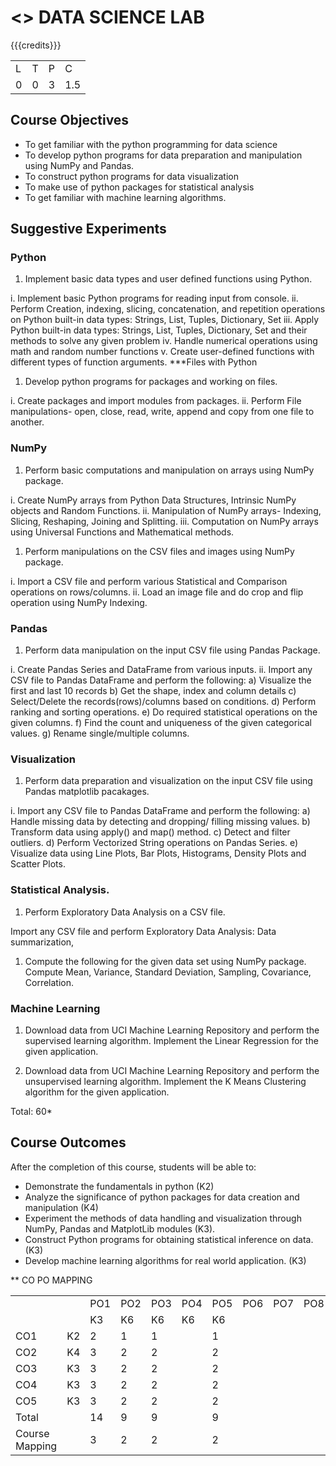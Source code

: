 * <<<CP1211>>> DATA SCIENCE LAB
:properties:
:author: Dr. Y. V. Lokeswari
:date: 02-May-2022
:end:

#+startup: showall
 
{{{credits}}}
|L|T|P|C|
|0|0|3|1.5|

** Course Objectives
- To get familiar with the python programming for data science
- To develop python programs for data preparation and manipulation using NumPy and Pandas.
- To construct python programs for data visualization
- To make use of python packages for statistical analysis
- To get familiar with machine learning algorithms.


** Suggestive Experiments
*** Python
1. Implement basic data types and user defined functions using Python.
i.	Implement basic Python programs for reading input from console.
ii.	Perform Creation, indexing, slicing, concatenation, and repetition operations on Python built-in data types: Strings, List, Tuples, Dictionary, Set
iii.	Apply Python built-in data types: Strings, List, Tuples, Dictionary, Set and their methods to solve any given problem 
iv.	Handle numerical operations using math and random number functions
v.	Create user-defined functions with different types of function arguments.
***Files with Python
2. Develop python programs for packages and working on files.
i.	Create packages and import modules from packages.
ii.	Perform File manipulations- open, close, read, write, append and copy from one file to another.

*** NumPy

3.  Perform basic computations and manipulation on arrays using NumPy package.
i.	Create NumPy arrays from Python Data Structures, Intrinsic NumPy objects and Random Functions.
ii.	Manipulation of NumPy arrays- Indexing, Slicing, Reshaping, Joining and Splitting.
iii.	Computation on NumPy arrays using Universal Functions and Mathematical methods.

4.  Perform manipulations on the CSV files and images using NumPy package.

i.	Import a CSV file and perform various Statistical and Comparison operations on rows/columns.
ii.	Load an image file and do crop and flip operation using NumPy Indexing.

*** Pandas
5. Perform data manipulation on the input CSV file using Pandas Package.
i.	Create Pandas Series and DataFrame from various inputs.
ii.	Import any CSV file to Pandas DataFrame and perform the following:
a)	Visualize the first and last 10 records
b)	Get the shape, index and column details
c)	Select/Delete the records(rows)/columns based on conditions.
d)	Perform ranking and sorting operations.
e)	Do required statistical operations on the given columns.
f)	Find the count and uniqueness of the given categorical values.
g)	Rename single/multiple columns.

*** Visualization

6. Perform data preparation and visualization on the input CSV file using Pandas matplotlib pacakages.

i.	Import any CSV file to Pandas DataFrame and perform the following:
a)	Handle missing data by detecting and dropping/ filling missing values.
b)	Transform data using apply() and map() method.
c)	Detect and filter outliers.
d)	Perform Vectorized String operations on Pandas Series.
e)	Visualize data using Line Plots, Bar Plots, Histograms, Density Plots and Scatter Plots.

*** Statistical Analysis.
7. Perform Exploratory Data Analysis on a CSV file.
Import any CSV file and perform Exploratory Data Analysis: Data summarization,  
8. Compute the following for the given data set using NumPy package. Compute Mean, Variance, Standard Deviation, Sampling, Covariance, Correlation.

*** Machine Learning
9. Download data from UCI Machine Learning Repository and perform the supervised learning algorithm. Implement the Linear Regression for the given application.

10. Download data from UCI Machine Learning Repository and perform the unsupervised learning algorithm. Implement the K Means Clustering algorithm for the given application.



\hfill *Total: 60*

** Course Outcomes
After the completion of this course, students will be able to: 
- Demonstrate the fundamentals in python (K2)
- Analyze the significance of python packages for data creation and manipulation (K4)
- Experiment the methods of data handling and visualization through NumPy, Pandas and MatplotLib modules (K3).
- Construct Python programs for obtaining statistical inference on data. (K3)
- Develop machine learning algorithms for real world application. (K3)


  ** CO PO MAPPING 
#+NAME: co-po-mapping
|                |    |PO1 | PO2 | PO3 | PO4 | PO5 | PO6 | PO7 | PO8 | PO9 | PO10 | PO11 | 
|                |    | K3 | K6  |  K6 |  K6 | K6  |     |     |     |     |      |      |     
| CO1            | K2 |  2 |  1  |  1  |     |  1  |     |     |     |     |      |      |    
| CO2            | K4 |  3 |  2  |  2  |     |  2  |     |     |     |     |      |      |  
| CO3            | K3 |  3 |  2  |  2  |     |  2  |     |     |     |     |      |      |  
| CO4            | K3 |  3 |  2  |  2  |     |  2  |     |     |     |     |      |      |  
| CO5            | K3 |  3 |  2  |  2  |     |  2  |     |     |     |     |      |      |  
| Total          |    | 14 |  9  |  9  |     |  9  |     |     |     |     |      |      |   
| Course Mapping |    |  3 |  2  |  2  |     |  2  |     |     |     |     |      |      |
